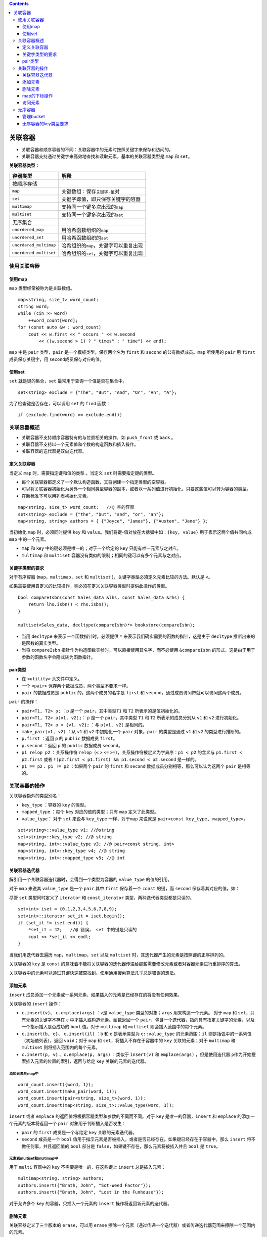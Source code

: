 .. contents::
   :depth: 3
..

关联容器
========

-  关联容器和顺序容器的不同：关联容器中的元素时按照关键字来保存和访问的。
-  关联容器支持通过关键字来高效地查找和读取元素，基本的关联容器类型是
   ``map`` 和 ``set``\ 。

**关联容器类型**\ ：

====================== =========================================
容器类型               解释
====================== =========================================
按顺序存储            
``map``                关键数组：保存\ ``关键字-值``\ 对
``set``                关键字即值，即只保存关键字的容器
``multimap``           支持同一个键多次出现的\ ``map``
``multiset``           支持同一个键多次出现的\ ``set``
无序集合              
``unordered_map``      用哈希函数组织的\ ``map``
``unordered_set``      用哈希函数组织的\ ``set``
``unordered_multimap`` 哈希组织的\ ``map``\ ，关键字可以重复出现
``unordered_multiset`` 哈希组织的\ ``set``\ ，关键字可以重复出现
====================== =========================================

使用关联容器
------------

使用map
~~~~~~~

``map`` 类型经常被称为是关联数组。

::

   map<string, size_t> word_count; 
   string word;
   while (cin >> word)
       ++word_count[word]; 
   for (const auto &w : word_count) 
       cout << w.first << " occurs " << w.second
           << ((w.second > 1) ? " times" : " time") << endl;

``map`` 中是 ``pair`` 类型，\ ``pair`` 是一个模板类型，保存两个名为
``first`` 和 ``second`` 的公有数据成员。\ ``map`` 所使用的 ``pair`` 用
``first`` 成员保存关键字，用 ``second``\ 成员保存对应的值。

使用set
~~~~~~~

``set`` 就是键的集合，\ ``set`` 最常用于查询一个值是否在集合中。

::

   set<string> exclude = {"The", "But", "And", "Or", "An", "A"};

为了检查键是否存在，可以调用 ``set`` 的 ``find`` 函数：

::

   if (exclude.find(word) == exclude.end())

关联容器概述
------------

-  关联容器不支持顺序容器特有的与位置相关的操作，如 ``push_front`` 或
   ``back`` 。
-  关联容器不支持以一个元素值和个数的构造函数和插入操作。
-  关联容器的迭代器是双向迭代器。

定义关联容器
~~~~~~~~~~~~

当定义 ``map`` 时，需要指定键和值的类型 。当定义 ``set``
时需要指定键的类型。

-  每个关联容器都定义了一个默认构造函数，其将创建一个指定类型的空容器。
-  可以将关联容器初始化为另外一个相同类型容器的副本，或者以一系列值进行初始化，只要这些值可以转为容器的类型。
-  在新标准下可以用列表初始化元素。

::

   map<string, size_t> word_count;   //@ 空的容器
   set<string> exclude = {"the", "but", "and", "or", "an"};    
   map<string, string> authors = { {"Joyce", "James"}, {"Austen", "Jane"} };

当初始化 ``map`` 时，必须同时提供 ``key`` 和
``value``\ 。我们将键-值对放在大括弧中如：\ ``{key, value}``
用于表示这两个值共同构成 ``map`` 中的一个元素。

-  ``map`` 和 ``key`` 中的键必须是唯一的；对于一个给定的 ``key``
   只能有唯一元素与之对应。

-  ``multimap`` 和 ``multiset``
   容器没有类似的限制；相同的键可以有多个元素与之对应。

关键字类型的要求
~~~~~~~~~~~~~~~~

对于有序容器 (``map``\ ，\ ``multimap``\ ，\ ``set`` 和 ``multiset``
)，关键字类型必须定义元素比较的方法。默认是 ``<``\ 。

如果需要使用自定义的比较操作，则必须在定义关联容器类型时提供此操作的类型。

::

   bool compareIsbn(const Sales_data &lhs, const Sales_data &rhs) {
       return lhs.isbn() < rhs.isbn();
   }

   multiset<Sales_data, decltype(compareIsbn)*> bookstore(compareIsbn);

-  当用 ``decltype`` 来表示一个函数指针时，必须提供 ``*``
   来表示我们确实需要的函数的指针，这是由于 ``decltype``
   推断出来的是函数的真实类型。
-  当将 ``compareIsbn``
   指针作为构造函数实参时，可以直接使用其名字，而不必使用
   ``&compareIsbn``
   的形式，这是由于用于参数的函数名字会隐式转为函数指针。

pair类型
~~~~~~~~

-  在 ``<utility>`` 头文件中定义。
-  一个 ``<pair>`` 保存两个数据成员，两个类型不要求一样。
-  ``pair`` 的数据成员是 ``public`` 的。这两个成员的名字是 ``first`` 和
   ``second``\ ，通过成员访问符就可以访问这两个成员。

``pair`` 的操作：

-  ``pair<T1, T2> p;`` ：\ ``p`` 是一个 ``pair``\ ，其中类型\ ``T1`` 和
   ``T2`` 所表示的是值初始化的。
-  ``pair<T1, T2> p(v1, v2);``\ ： ``p`` 是一个 ``pair``\ ，其中类型
   ``T1`` 和 ``T2`` 所表示的成员分别从 ``v1`` 和 ``v2`` 进行初始化。
-  ``pair<T1, T2> p = {v1, v2};`` ：与 ``p(v1, v2)`` 是相同的。
-  ``make_pair(v1, v2)`` ：从 ``v1`` 和 ``v2`` 中初始化一个 ``pair``
   对象，\ ``pair`` 的类型是通过 ``v1`` 和 ``v2`` 的类型进行推断的。
-  ``p.first`` ：返回 ``p`` 的 ``public`` 数据成员 ``first``\ 。
-  ``p.second`` ：返回 ``p`` 的 ``public`` 数据成员 ``second``\ 。
-  ``p1 relop p2`` ：关系操作符 ``relop``\ （\ ``<`` ``>`` ``<=``
   ``>=``\ ），关系操作符被定义为字典序：\ ``p1 < p2`` 的含义与
   ``p1.first < p2.first`` 或者
   ``!(p2.first < p1.first) && p1.second < p2.second`` 是一样的。
-  ``p1 == p2`` 、\ ``p1 != p2`` ：如果两个 ``pair`` 的 ``first`` 和
   ``second`` 数据成员分别相等，那么可以认为这两个 ``pair`` 是相等的。

关联容器的操作
--------------

关联容器额外的类型别名：

-  ``key_type`` ：容器的 ``key`` 的类型。
-  ``mapped_type`` ：每个 ``key`` 对应的值的类型；只有 ``map``
   定义了此类型。
-  ``value_type``\ ： 对于 ``set`` 来说与 ``key_type``
   一样，对于\ ``map`` 来说就是
   ``pair<const key_type, mapped_type>``\ 。

::

   set<string>::value_type v1; //@string
   set<string>::key_type v2; //@ string
   map<string, int>::value_type v3; //@ pair<const string, int>
   map<string, int>::key_type v4; //@ string
   map<string, int>::mapped_type v5; //@ int

关联容器迭代器
~~~~~~~~~~~~~~

解引用一个关联容器迭代器时，会得到一个类型为容器的 ``value_type``
的值的引用。

对于 ``map`` 来说其 ``value_type`` 是一个 ``pair`` 其中 ``first``
保存着一个 ``const`` 的键，而 ``second`` 保存着其对应的值，如：

尽管 ``set`` 类型同时定义了 ``iterator`` 和 ``const_iterator``
类型，两种迭代器类型都是只读的。

::

   set<int> iset = {0,1,2,3,4,5,6,7,8,9};
   set<int>::iterator set_it = iset.begin();
   if (set_it != iset.end()) {
       *set_it = 42;   //@ 错误， set 中的键是只读的
       cout << *set_it << endl;
   }

当我们用迭代器去遍历 ``map``\ ，\ ``multimap``\ ，\ ``set`` 以及
``multiset`` 时，其迭代器产生的元素是按照键的正序排列的。

关联容器的 ``key`` 是 ``const``
的意味着不能将关联容器的迭代器传递给那些需要修改元素或者对容器元素进行重排序的算法。

关联容器中的元素可以通过其键快速被查找到，使用通用搜索算法几乎总是错误的想法。

添加元素
~~~~~~~~

``insert``
成员添加一个元素或一系列元素，如果插入的元素是已经存在的将没有任何效果。

关联容器的 ``insert`` 操作：

-  ``c.insert(v)``\ 、 ``c.emplace(args)`` ：\ ``v``\ 是 ``value_type``
   类型的对象；\ ``args`` 用来构造一个元素。 对于 ``map`` 和
   ``set``\ ，只有元素的关键字不存在 ``c``
   中才插入或构造元素。函数返回一个
   ``pair``\ ，包含一个迭代器，指向具有指定关键字的元素，以及一个指示插入是否成功的
   ``bool`` 值。对于 ``multimap`` 和 ``multiset``
   则会插入范围中的每个元素。
-  ``c.insert(b, e)``\ 、 ``c.insert(il)`` ：\ ``b`` 和 ``e``
   是表示类型为 ``c::value_type`` 的元素范围；\ ``il``
   则是括弧中的一系列值（初始值列表），返回 ``void``\ ；对于 ``map`` 和
   ``set``\ ，将插入不存在于容器中的 ``key`` 关联的元素；对于
   ``multimap`` 和 ``multiset`` 则将插入范围内的每个元素。
-  ``c.insert(p, v)`` 、\ ``c.emplace(p, args)`` ：类似于 ``insert(v)``
   和 ``emplace(args)`` ，但是使用迭代器
   ``p``\ 作为开始搜索插入元素的位置的索引，返回与给定 ``key``
   关联的元素的迭代器。

添加元素到map中
^^^^^^^^^^^^^^^

::

   word_count.insert({word, 1});
   word_count.insert(make_pair(word, 1));
   word_count.insert(pair<string, size_t>(word, 1));
   word_count.insert(map<string, size_t>::value_type(word, 1));

``insert`` 或者 ``emplace``
的返回值将根据容器类型和参数的不同而不同。对于 ``key``
是唯一的容器，\ ``insert`` 和 ``emplace`` 的添加一个元素的版本将返回一个
``pair`` 对象用于判断插入是否发生：

-  ``pair`` 的 ``first`` 成员是一个与给定 ``key`` 关联的元素迭代器。
-  ``second`` 成员是一个 ``bool``
   值用于指示元素是否被插入，或者是否已经存在。如果键已经存在于容器中，那么
   ``insert`` 将不做任何事，并且返回值的 ``bool`` 部分是
   ``false``\ ，如果键不存在，那么元素将被插入并且 ``bool`` 是
   ``true``\ 。

元素到multiset和multimap中
^^^^^^^^^^^^^^^^^^^^^^^^^^

用于 ``multi`` 容器中的 ``key`` 不需要是唯一的，在这些键上 ``insert``
总是插入元素：

::

   multimap<string, string> authors;
   authors.insert({"Brath, John", "Sot-Weed Factor"});
   authors.insert({"Brath, John", "Lost in the Funhouse"});

对于允许多个 ``key`` 的容器，只插入一个元素的 ``insert``
操作将返回新元素的迭代器。

删除元素
~~~~~~~~

关联容器定义了三个版本的 ``erase``\ ，可以用 ``erase``
擦除一个元素（通过传递一个迭代器）或者传递迭代器范围来擦除一个范围内的元素。

-  ``c.erase(k)`` ：从 ``c`` 中移除任何与键 ``k`` 相对应的元素，返回
   ``size_type`` 的值用于表示移除的元素的个数。
-  ``c.erase(p)``\ ： 从 ``c`` 中移除由迭代器 ``p`` 表示的元素，\ ``p``
   必须确实表示 ``c`` 中的一个元素；它不能等于 ``c.end()`` ，返回指向
   ``p`` 的下一个元素的迭代器或者当 ``p`` 为最后一个元素时返回
   ``c.end()`` 。
-  ``c.erase(b, e)`` ：从 ``c`` 中移除由 ``b`` 和 ``e``
   所表示的范围中的元素，返回 ``e``\ 。

map的下标操作
~~~~~~~~~~~~~

``map`` 和 ``unordered_map`` 容器提供了下标操作符和一个对应的 ``at``
函数。

``set`` 类型不支持下标，原因是 ``set``
中没有“值”与键相对应，元素自己就是键，所以“获取与 ``key``
相关的值”是没有意义的。

不能对 ``multimap`` 和 ``unordered_multimap``
进行下标操作，原因是可能有超过一个值与给定的键对应。

-  ``c[k]`` ：返回与键 ``k`` 关联的元素；如果 ``k`` 不在 ``c``
   则添加一个新的值初始化的元素与键 ``k`` 进行关联。
-  ``c.at(k)`` ：检查并访问与键 ``k`` 相关的元素；如果 ``k`` 不在 ``c``
   中则抛出 ``out_of_range`` 异常。

注意：

-  由于下标操作符可能会插入一个元素，我们只能将下标操作用于非 ``const``
   的 ``map`` 之上。
-  ``map`` 的下标运算使用不存在于容器中的
   ``key``\ ，将导致与之关联的元素添加到 ``map`` 中。
-  ``map`` 的下标操作符的返回值类型与通过解引用 ``map``
   的迭代器得到的类型是不一样的。

   -  当对 ``map`` 进行下标运算时，得到一个 ``mapped_type`` 类型的对象。
   -  当解引用 ``map`` 的迭代器时，我们得到一个 ``value_type``
      类型的对象。

访问元素
~~~~~~~~

在一个关联容器中查找元素：

-  ``c.find(k)`` ：返回与键 ``k`` 关联的第一个元素的迭代器，当 ``k``
   不在容器中时返回尾后迭代器。
-  ``c.count(k)`` ：返回与键 ``k``
   关联的元素的个数。对于键是唯一的容器来说，结果总是零或一。
-  ``c.lower_bound(k)`` ：返回键不小于 ``k`` 的第一个元素的迭代器。
-  ``c.upper_bound(k)`` ：返回键大于 ``k`` 的第一个元素的迭代器。
-  ``c.equal_range(k)`` ：返回与键 ``k``
   相关的所有元素的一个迭代器范围的 ``pair``\ ，如果 ``k``
   不在容器中，两个成员都是 ``c.end()``\ 。

注意：

-  ``lower_bound`` 和 ``upper_bound`` 对于无序容器来说是非法的。

在multimap和multiset中查找元素
^^^^^^^^^^^^^^^^^^^^^^^^^^^^^^

第一种方案：

::

   string search_item("Alain de Botton");
   auto entries = authors.count(search_item);
   auto iter = authors.find(search_item);
   while (entries) {
       cout << iter->second << endl;
       ++iter; 
       --entries; 
   }

第二种方案：

::

   for (auto beg = authors.lower_bound(search_item),
             end = authors.upper_bound(search_item);
        beg != end; ++beg) {
            cout << beg->second << endl;
   }

第三种方案：

::

   for (auto pos = authors.equal_range(search_item);
        pos.first != pos.second; ++pos.first) {
            cout << pos.first->second << endl;
        }

无序容器
--------

有序容器使用比较运算符来组织元素；无序容器使用哈希函数和关键字类型的
``==`` 运算符。

仅仅在 ``key``
类型天生是不可排序的，或者性能测试显示哈希可以解决问题时才使用无序容器。

除了管理哈希的操作之外，无序容器提供与有序容器一样的操作。

管理bucket
~~~~~~~~~~

无序容器被组织为一系列桶，每个桶中装有零个或多个元素。这些容器使用哈希函数来将元素映射到桶上。

Bucket Interface
^^^^^^^^^^^^^^^^

-  ``c.bucket_count()`` ：查询正在使用的 ``bucket`` 的个数。
-  ``c.max_bucket_count()`` ：这个容器可以容纳的 ``bucket`` 的最大数目。
-  ``c.bucket_size(n)`` ：\ ``n`` 号桶容纳的元素的个数；。
-  ``c.bucket(k)`` ：返回键 ``k`` 可能被找到的桶，类型是
   ``size_type``\ 。

Bucket 迭代器
^^^^^^^^^^^^^

-  ``local_iterator`` ：可以访问 ``bucket`` 中的元素的迭代器类型。
-  ``const_local_iterator`` ：\ ``bucket iterato``\ r 的 ``const``
   版本。
-  ``c.begin(n)`` 、\ ``c.end(n)`` ：\ ``bucket n``
   中的首元素迭代器以及尾后元素迭代器。
-  ``c.cbegin(n)`` 、\ ``c.cend(n)`` :上一条目中的 ``const``
   版本迭代器。

hash策略
^^^^^^^^

-  ``c.load_factor()`` ：每个 ``bucket`` 中的平均元素个数，返回值是
   ``float`` 类型。
-  ``c.max_load_factor()`` ：\ ``c`` 试图维护的桶的平均大小。\ ``c``
   会增加桶的数量以维护 ``load_factor <= max_load_factor``\ ，返回值是
   ``float`` 类型。
-  ``c.rehash(n)`` ：重新调整存储从而 ``bucket_count >= n`` 并且
   ``bucket_count > size/max_load_factor``\ ，如果 ``n``
   大于容器的当前桶的数目（\ ``bucket_count``\ ），\ ``rehash``
   将强制执行，新的桶数目将大于或等于 ``n``\ ，如果 ``n``
   小于容器的当前桶的数目那么这个函数可能没有任何作用。
-  ``c.reserve(n)`` ：重新调整存储从而 ``c`` 可以包含 ``n``
   个元素而不需要 ``rehash``\ 。

无序容器的key类型要求
~~~~~~~~~~~~~~~~~~~~~

标准库同时还定义了一些库类型的 ``hash`` 模板，包括 ``string``
类型和智能指针类型。

除了使用默认的 ``hash``
模板之外，我们还可以提供自己的相等比较函数和计算哈希值的函数。

::

   size_t hasher(const Sales_data &sd)
   {
       return hash<string>()(sd.isbn());
   }
   bool eqOp(const Sales_data &lhs, const Sales_data &rhs)
   {
       return lhs.isbn() == rhs.isbn();
   }

   using SD_multiset = unordered_multiset<Sales_data, decltype(hasher)*, decltype(eqOp)*>;

   SD_multiset bookstore(42, hasher, eqOp);

上面的代码同时指定了 ``hash`` 函数和相等性比较函数，如果我们的类有自己的
``==`` 操作符，可以仅仅只覆盖哈希函数：

::

   unordered_set<Foo, decltype(FooHash)*> fooSet(10, FooHash);
